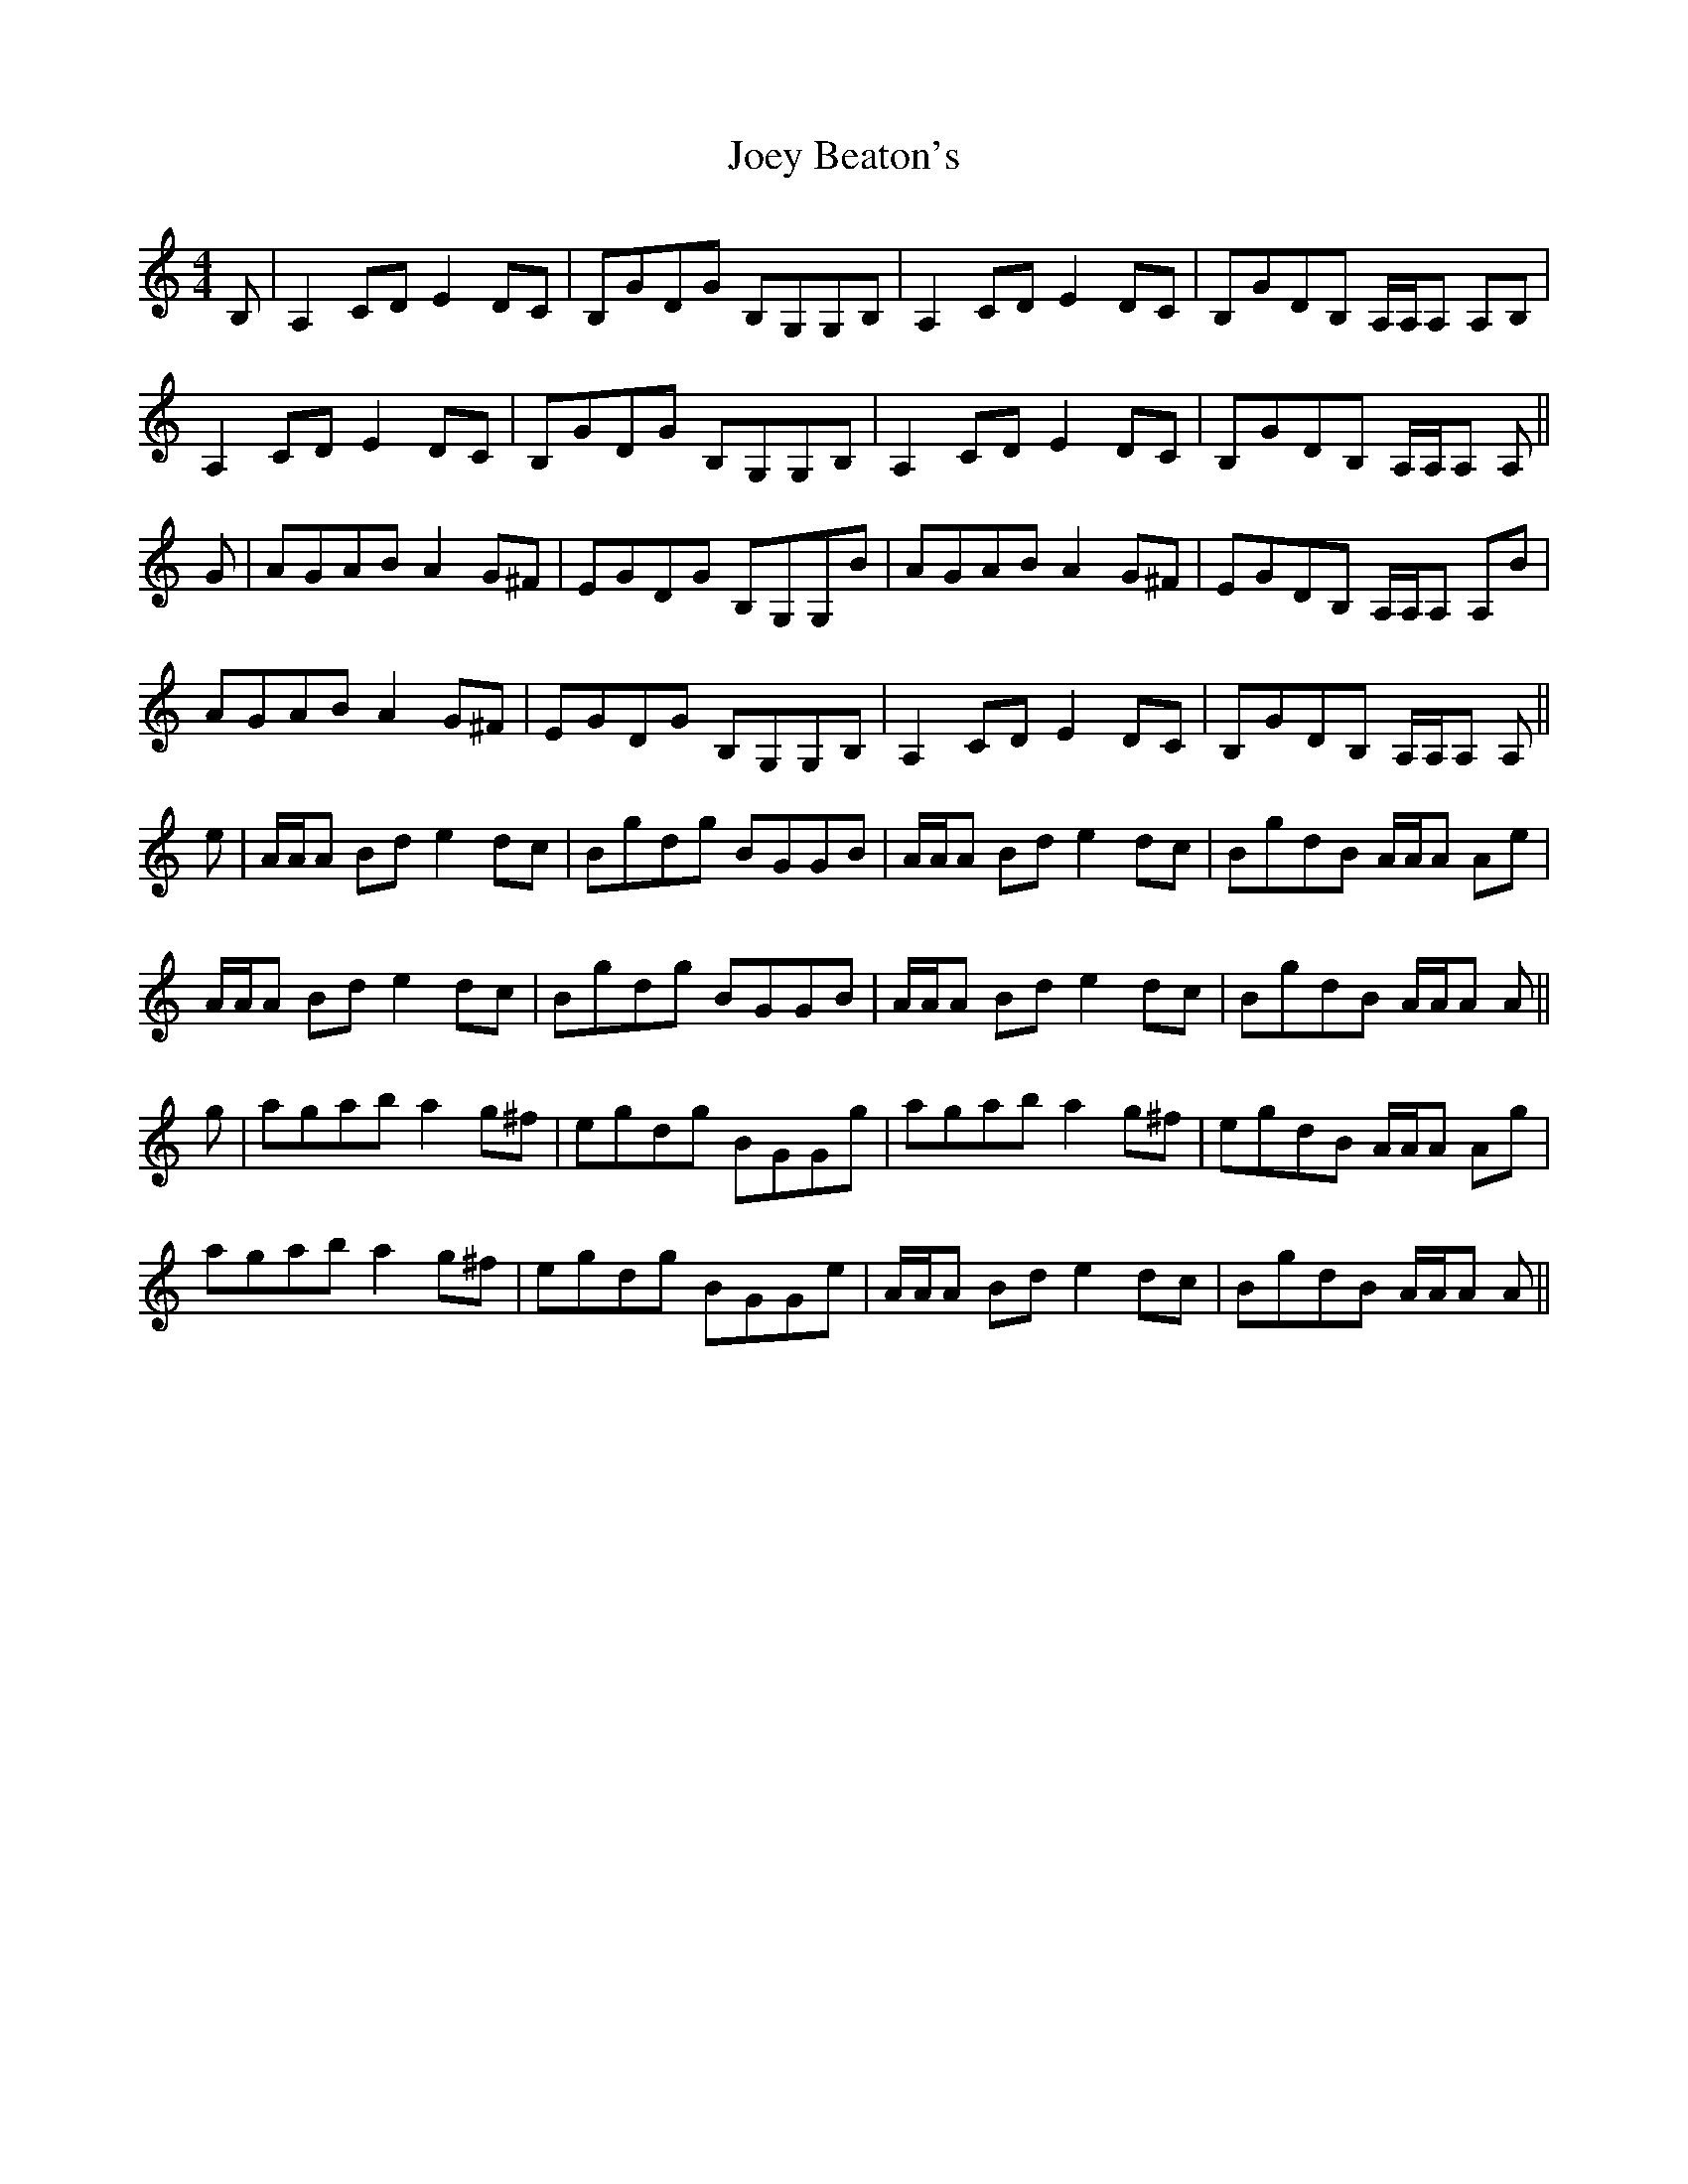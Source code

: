 X: 20281
T: Joey Beaton's
R: reel
M: 4/4
K: Aminor
B,|A,2 CD E2 DC|B,GDG B,G,G,B,|A,2 CD E2 DC|B,GDB, A,/A,/A, A,B,|
A,2 CD E2 DC|B,GDG B,G,G,B,|A,2 CD E2 DC|B,GDB, A,/A,/A, A,||
G|AGAB A2 G^F|EGDG B,G,G,B|AGAB A2 G^F|EGDB, A,/A,/A, A,B|
AGAB A2 G^F|EGDG B,G,G,B,|A,2 CD E2 DC|B,GDB, A,/A,/A, A,||
e|A/A/A Bd e2 dc|Bgdg BGGB|A/A/A Bd e2 dc|BgdB A/A/A Ae|
A/A/A Bd e2 dc|Bgdg BGGB|A/A/A Bd e2 dc|BgdB A/A/A A||
g|agab a2 g^f|egdg BGGg|agab a2 g^f|egdB A/A/A Ag|
agab a2 g^f|egdg BGGe|A/A/A Bd e2 dc|BgdB A/A/A A||

